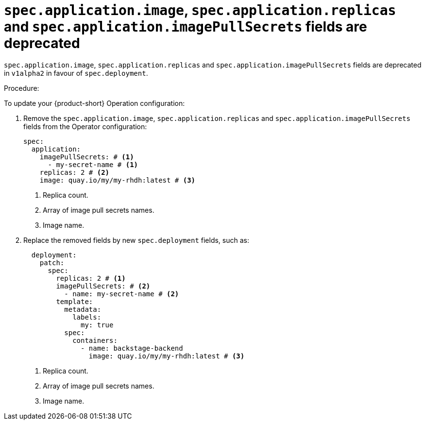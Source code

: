 [id="deprecated-functionality-rhidp-1138"]
= `spec.application.image`, `spec.application.replicas` and `spec.application.imagePullSecrets` fields are deprecated

`spec.application.image`, `spec.application.replicas` and `spec.application.imagePullSecrets` fields are deprecated in `v1alpha2` in favour of `spec.deployment`. 

Procedure:

To update your {product-short} Operation configuration:

. Remove the `spec.application.image`, `spec.application.replicas` and `spec.application.imagePullSecrets` fields from the Operator configuration:
+
[source,yaml]
----
spec:
  application:
    imagePullSecrets: # <1>
      - my-secret-name # <1>
    replicas: 2 # <2>
    image: quay.io/my/my-rhdh:latest # <3>
----
<1> Replica count.
<2> Array of image pull secrets names.
<3> Image name.


. Replace the removed fields by new `spec.deployment` fields, such as:
+
[source,yaml]
----
  deployment:
    patch:
      spec:
        replicas: 2 # <1>
        imagePullSecrets: # <2>
          - name: my-secret-name # <2>
        template:
          metadata:
            labels:
              my: true
          spec:
            containers:
              - name: backstage-backend
                image: quay.io/my/my-rhdh:latest # <3>
----
<1> Replica count.
<2> Array of image pull secrets names.
<3> Image name.

// https://github.com/redhat-developer/rhdh-operator/blob/main/docs/configuration.md#deployment-parameters

// .Additional resources
// * link:https://issues.redhat.com/browse/RHIDP-1138[RHIDP-1138]
